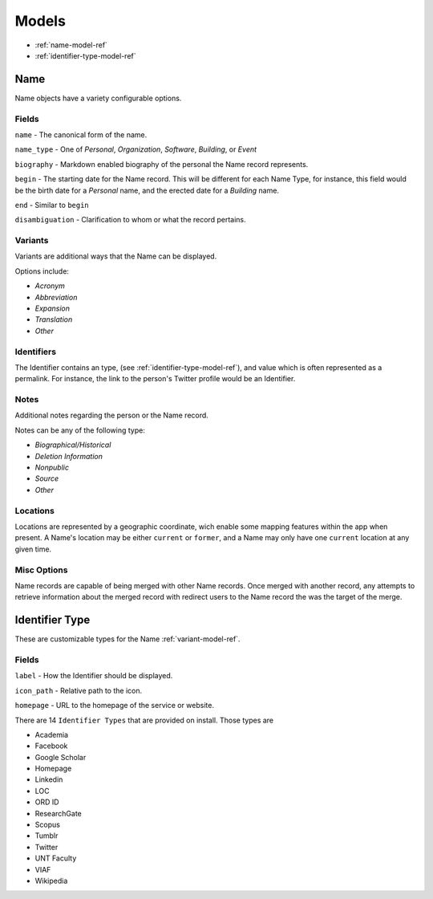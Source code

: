
======
Models
======

- :ref:`name-model-ref`
- :ref:`identifier-type-model-ref`

.. _name-model-ref:

Name
----
Name objects have a variety configurable options. 

Fields
''''''

``name`` - The canonical form of the name.

``name_type`` - One of `Personal`, `Organization`, `Software`, `Building`, or `Event`

``biography`` - Markdown enabled biography of the personal the Name record represents.

``begin`` - The starting date for the Name record. This will be different for each Name Type, for instance, this field would be the birth date for a `Personal` name, and the erected date for a `Building` name.

``end`` - Similar to ``begin``

``disambiguation`` - Clarification to whom or what the record pertains.

.. _variant-model-ref:

Variants
''''''''
Variants are additional ways that the Name can be displayed.

Options include:

- `Acronym` 
- `Abbreviation`
- `Expansion`
- `Translation`
- `Other`

Identifiers
'''''''''''
The Identifier contains an type, (see :ref:`identifier-type-model-ref`), and value which is often represented as a permalink. For instance, the link to the person's Twitter profile would be an Identifier.

Notes
'''''
Additional notes regarding the person or the Name record. 

Notes can be any of the following type:

- `Biographical/Historical`
- `Deletion Information`
- `Nonpublic`
- `Source`
- `Other`

Locations
'''''''''
Locations are represented by a geographic coordinate, wich enable some mapping features within the app when present. A Name's location may be either ``current`` or ``former``, and a Name may only have one ``current`` location at any given time.

Misc Options
''''''''''''

Name records are capable of being merged with other Name records. Once merged with another record, any attempts to retrieve information about the merged record with redirect users to the Name record the was the target of the merge.


.. _identifier-type-model-ref:

Identifier Type
---------------

These are customizable types for the Name :ref:`variant-model-ref`. 

Fields
''''''

``label`` - How the Identifier should be displayed.

``icon_path`` - Relative path to the icon.

``homepage`` - URL to the homepage of the service or website.

There are 14 ``Identifier Types`` that are provided on install. Those types are

- Academia
- Facebook
- Google Scholar
- Homepage
- Linkedin
- LOC
- ORD ID
- ResearchGate
- Scopus
- Tumblr
- Twitter
- UNT Faculty
- VIAF
- Wikipedia

